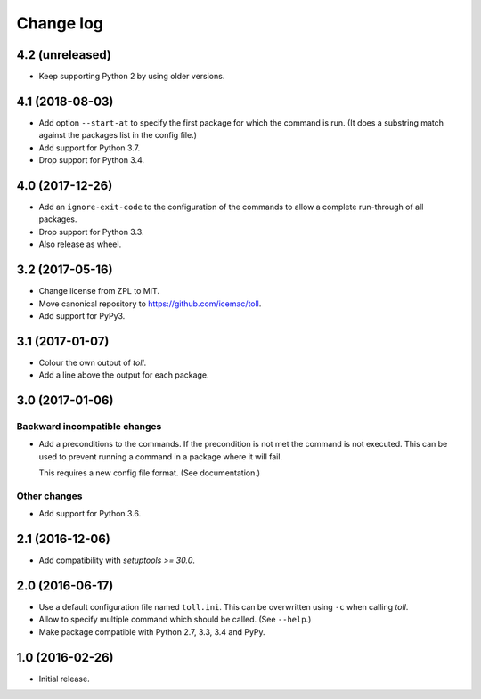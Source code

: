 ==========
Change log
==========

4.2 (unreleased)
================

- Keep supporting Python 2 by using older versions.


4.1 (2018-08-03)
================

- Add option ``--start-at`` to specify the first package for which the command
  is run. (It does a substring match against the packages list in the config
  file.)

- Add support for Python 3.7.

- Drop support for Python 3.4.


4.0 (2017-12-26)
================

- Add an ``ignore-exit-code`` to the configuration of the commands to allow a
  complete run-through of all packages.

- Drop support for Python 3.3.

- Also release as wheel.


3.2 (2017-05-16)
================

- Change license from ZPL to MIT.

- Move canonical repository to https://github.com/icemac/toll.

- Add support for PyPy3.


3.1 (2017-01-07)
================

- Colour the own output of `toll`.

- Add a line above the output for each package.


3.0 (2017-01-06)
================

Backward incompatible changes
-----------------------------

- Add a preconditions to the commands. If the precondition is not met the
  command is not executed. This can be used to prevent running a command in
  a package where it will fail.

  This requires a new config file format. (See documentation.)

Other changes
-------------

- Add support for Python 3.6.


2.1 (2016-12-06)
================

- Add compatibility with `setuptools >= 30.0`.


2.0 (2016-06-17)
================

- Use a default configuration file named ``toll.ini``. This can be overwritten
  using ``-c`` when calling `toll`.

- Allow to specify multiple command which should be called. (See ``--help``.)

- Make package compatible with Python 2.7, 3.3, 3.4 and PyPy.


1.0 (2016-02-26)
================

* Initial release.

